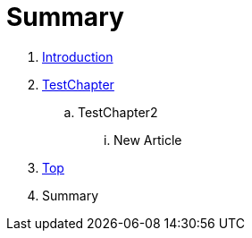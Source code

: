 = Summary

. link:README.adoc[Introduction]
. link:Deeper/testchapter.adoc[TestChapter]
.. TestChapter2
... New Article
. link:Deeper/test3.adoc[Top]
. Summary

